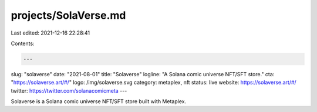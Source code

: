 projects/SolaVerse.md
=====================

Last edited: 2021-12-16 22:28:41

Contents:

.. code-block:: md

    ---
slug: "solaverse"
date: "2021-08-01"
title: "Solaverse"
logline: "A Solana comic universe NFT/SFT store."
cta: "https://solaverse.art/#/"
logo: /img/solaverse.svg
category: metaplex, nft
status: live
website: https://solaverse.art/#/
twitter: https://twitter.com/solanacomicmeta
---

Solaverse is a Solana comic universe NFT/SFT store built with Metaplex.


